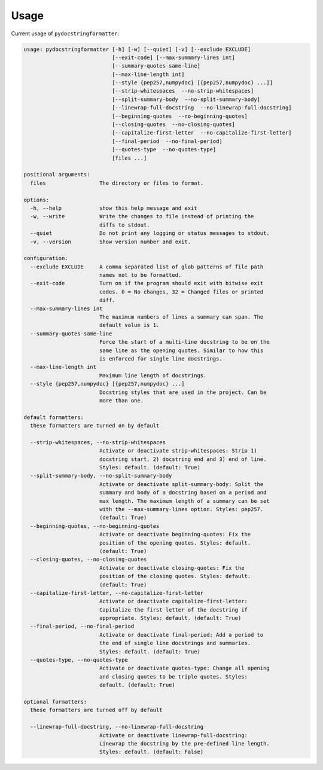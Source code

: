 Usage
=====

Current usage of ``pydocstringformatter``:

.. code-block:: shell

    usage: pydocstringformatter [-h] [-w] [--quiet] [-v] [--exclude EXCLUDE]
                                [--exit-code] [--max-summary-lines int]
                                [--summary-quotes-same-line]
                                [--max-line-length int]
                                [--style {pep257,numpydoc} [{pep257,numpydoc} ...]]
                                [--strip-whitespaces  --no-strip-whitespaces]
                                [--split-summary-body  --no-split-summary-body]
                                [--linewrap-full-docstring  --no-linewrap-full-docstring]
                                [--beginning-quotes  --no-beginning-quotes]
                                [--closing-quotes  --no-closing-quotes]
                                [--capitalize-first-letter  --no-capitalize-first-letter]
                                [--final-period  --no-final-period]
                                [--quotes-type  --no-quotes-type]
                                [files ...]

    positional arguments:
      files                 The directory or files to format.

    options:
      -h, --help            show this help message and exit
      -w, --write           Write the changes to file instead of printing the
                            diffs to stdout.
      --quiet               Do not print any logging or status messages to stdout.
      -v, --version         Show version number and exit.

    configuration:
      --exclude EXCLUDE     A comma separated list of glob patterns of file path
                            names not to be formatted.
      --exit-code           Turn on if the program should exit with bitwise exit
                            codes. 0 = No changes, 32 = Changed files or printed
                            diff.
      --max-summary-lines int
                            The maximum numbers of lines a summary can span. The
                            default value is 1.
      --summary-quotes-same-line
                            Force the start of a multi-line docstring to be on the
                            same line as the opening quotes. Similar to how this
                            is enforced for single line docstrings.
      --max-line-length int
                            Maximum line length of docstrings.
      --style {pep257,numpydoc} [{pep257,numpydoc} ...]
                            Docstring styles that are used in the project. Can be
                            more than one.

    default formatters:
      these formatters are turned on by default

      --strip-whitespaces, --no-strip-whitespaces
                            Activate or deactivate strip-whitespaces: Strip 1)
                            docstring start, 2) docstring end and 3) end of line.
                            Styles: default. (default: True)
      --split-summary-body, --no-split-summary-body
                            Activate or deactivate split-summary-body: Split the
                            summary and body of a docstring based on a period and
                            max length. The maximum length of a summary can be set
                            with the --max-summary-lines option. Styles: pep257.
                            (default: True)
      --beginning-quotes, --no-beginning-quotes
                            Activate or deactivate beginning-quotes: Fix the
                            position of the opening quotes. Styles: default.
                            (default: True)
      --closing-quotes, --no-closing-quotes
                            Activate or deactivate closing-quotes: Fix the
                            position of the closing quotes. Styles: default.
                            (default: True)
      --capitalize-first-letter, --no-capitalize-first-letter
                            Activate or deactivate capitalize-first-letter:
                            Capitalize the first letter of the docstring if
                            appropriate. Styles: default. (default: True)
      --final-period, --no-final-period
                            Activate or deactivate final-period: Add a period to
                            the end of single line docstrings and summaries.
                            Styles: default. (default: True)
      --quotes-type, --no-quotes-type
                            Activate or deactivate quotes-type: Change all opening
                            and closing quotes to be triple quotes. Styles:
                            default. (default: True)

    optional formatters:
      these formatters are turned off by default

      --linewrap-full-docstring, --no-linewrap-full-docstring
                            Activate or deactivate linewrap-full-docstring:
                            Linewrap the docstring by the pre-defined line length.
                            Styles: default. (default: False)
